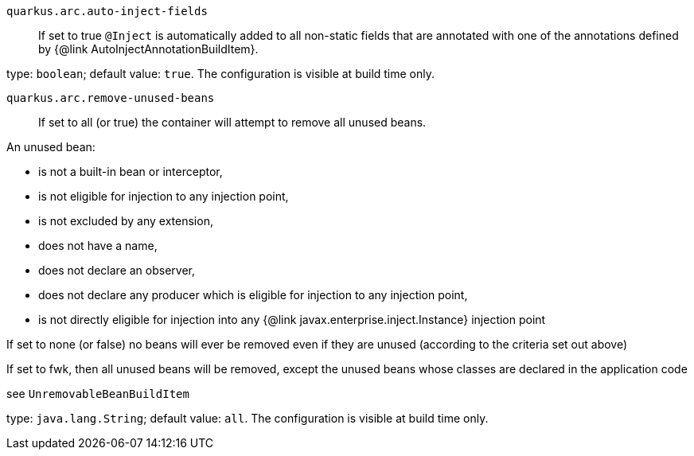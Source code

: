 
`quarkus.arc.auto-inject-fields`:: If set to true `@Inject` is automatically added to all non-static fields that are annotated with
one of the annotations defined by {@link AutoInjectAnnotationBuildItem}.

type: `boolean`; default value: `true`. The configuration is visible at build time only. 


`quarkus.arc.remove-unused-beans`:: If set to all (or true) the container will attempt to remove all unused beans.

An unused bean:

 - is not a built-in bean or interceptor,
 - is not eligible for injection to any injection point,
 - is not excluded by any extension,
 - does not have a name,
 - does not declare an observer,
 - does not declare any producer which is eligible for injection to any injection point,
 - is not directly eligible for injection into any {@link javax.enterprise.inject.Instance} injection point


If set to none (or false) no beans will ever be removed even if they are unused (according to the criteria
set out above)

If set to fwk, then all unused beans will be removed, except the unused beans whose classes are declared
in the application code

see `UnremovableBeanBuildItem`

type: `java.lang.String`; default value: `all`. The configuration is visible at build time only. 

